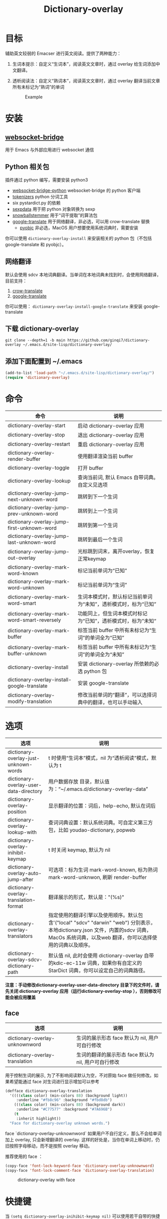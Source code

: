 #+title: Dictionary-overlay

* 目标
辅助英文较弱的 Emacser 进行英文阅读。提供了两种能力：
1. 生词本提示：自定义“生词本”，阅读英文文章时，通过 overlay 给生词添加中文翻译。
2. 透析阅读法：自定义“熟词本”，阅读英文文章时，通过 overlay 翻译当前文章所有未标记为“熟词”的单词

   #+caption: Example
  [[file:images/2022-11-15_21-23-58_screenshot.png]]

* 安装
** [[https://github.com/ginqi7/websocket-bridge][websocket-bridge]]
用于 Emacs 与外部应用进行 websocket 通信
** Python 相关包
插件通过 python 编写，需要安装 python3
- [[https://github.com/ginqi7/websocket-bridge-python][websocket-bridge-python]] websocket-bridge 的 python 客户端
- [[https://github.com/huggingface/tokenizers][tokenizers]] python 分词工具
- six pystardict.py 的依赖
- [[https://github.com/jd-boyd/sexpdata][sexpdata]] 用于把 python 对象转换为 sexp
- [[https://pypi.org/project/snowballstemmer/][snowballstemmer]] 用于“词干提取”的算法包
- [[https://git.ookami.one/cgit/google-translate/][google-translate]] 用于网络翻译，非必选，可以用 crow-translate 替换
    - [[https://pyobjc.readthedocs.io/en/latest/][pyobjc]] 非必选，MacOS 用户想要使用系统词典时，需要安装

你可以使用 ~dictionary-overlay-install~ 来安装相关的 python 包（不包括 google-translate 和 pyobjc）。

** 网络翻译
默认会使用 sdcv 本地词典翻译。当单词在本地词典未找到时，会使用网络翻译，目前支持：
1. [[https://crow-translate.github.io/][crow-translate]]
2. [[https://git.ookami.one/cgit/google-translate/][google-translate]]

你可以使用： ~dictionary-overlay-install-google-translate~ 来安装 google-translate

** 下载 dictionary-overlay
#+begin_src shell
git clone --depth=1 -b main https://github.com/ginqi7/dictionary-overlay ~/.emacs.d/site-lisp/dictionary-overlay/
#+end_src

** 添加下面配置到 ~/.emacs
#+begin_src emacs-lisp
  (add-to-list 'load-path "~/.emacs.d/site-lisp/dictionary-overlay/")
  (require 'dictionary-overlay)
#+end_src

* 命令
| 命令                                         | 说明                                                           |
|----------------------------------------------+----------------------------------------------------------------|
| dictionary-overlay-start                     | 启动 dictionary-overlay 应用                                   |
| dictionary-overlay-stop                      | 退出 dictionary-overlay 应用                                   |
| dictionary-overlay-restart                   | 重启 dictionary-overlay 应用                                   |
| dictionary-overlay-render-buffer             | 使用翻译渲染当前 buffer                                        |
| dictionary-overlay-toggle                    | 打开\关闭翻译渲染当前 buffer                                   |
| dictionary-overlay-lookup                    | 查询当前词, 默认 Emacs 自带词典。自定义见选项                  |
| dictionary-overlay-jump-next-unknown-word    | 跳转到下一个生词                                               |
| dictionary-overlay-jump-prev-unknown-word    | 跳转到上一个生词                                               |
| dictionary-overlay-jump-first-unknown-word   | 跳转到第一个生词                                               |
| dictionary-overlay-jump-last-unknown-word    | 跳转到最后一个生词                                             |
| dictionary-overlay-jump-out-overlay          | 光标跳到词末，离开overlay，恢复正常keymap                      |
| dictionary-overlay-mark-word-known           | 标记当前单词为“已知”                                           |
| dictionary-overlay-mark-word-unknown         | 标记当前单词为“生词”                                           |
| dictionary-overlay-mark-word-smart           | 生词本模式时，默认标记当前单词为“未知”，透析模式时，标为“已知” |
| dictionary-overlay-mark-word-smart-reversely | 功能同上，但生词本模式时标记为“已知”，透析模式时，标为”未知“   |
| dictionary-overlay-mark-buffer               | 标签当前 buffer 中所有未标记为“生词”的单词全为“已知”           |
| dictionary-overlay-mark-buffer-unknown       | 标签当前 buffer 中所有未标记为“生词”的单词全为“未知”           |
| dictionary-overlay-install                   | 安装 dictionary-overlay 所依赖的必选 python 包                 |
| dictionary-overlay-install-google-translate  | 安装 google-translate                                          |
| dictionary-overlay-modify-translation        | 修改当前单词的“翻译”，可以选择词典中的翻译，也可以手动输入     |

* 选项

| 选项                                    | 说明                                                                                                                                                                                          |
|-----------------------------------------+-----------------------------------------------------------------------------------------------------------------------------------------------------------------------------------------------|
| dictionary-overlay-just-unknown-words   | t 时使用“生词本”模式，nil 为“透析阅读”模式，默认为 t                                                                                                                                          |
| dictionary-overlay-user-data-directory  | 用户数据存放 目录，默认值为：“~/.emacs.d/dictionary-overlay-data”                                                                                                                             |
| dictionary-overlay-position             | 显示翻译的位置：词后，help-echo, 默认在词后                                                                                                                                                   |
| dictionary-overlay-lookup-with          | 查词词典设置：默认系统词典。可自定义第三方包，比如 youdao-dictionary, popweb                                                                                                                  |
| dictionary-overlay-inihibit-keymap      | t 时关闭 keymap, 默认为 nil                                                                                                                                                                   |
| dictionary-overlay-auto-jump-after      | 可选项：标为生词 mark-word-known, 标为熟词 mark-word-unknwon, 刷新 render-buffer                                                                                                              |
| dictionary-overlay-translation-format   | 翻译展示的形式，默认是："(%s)"                                                                                                                                                                |
| dictionary-overlay-translators          | 指定使用的翻译引擎以及使用顺序。默认包含'("local" "sdcv" "darwin" "web") 分别表示，本地dictionary.json  文件，内置的sdcv 词典，  MacOs 系统词典，以及web 翻译，你可以选择使用的词典以及顺序。 |
| dictionary-overlay-sdcv-dictionary-path | 默认值 nil, 此时会使用 dictionary-overlay 自带 的kdic-ec-11w 词典，如果你有自定义的 StarDict 词典，你可以设定自己的词典路径。                                                                 |

*注意：手动修改dictionary-overlay-user-data-directory 目录下的文件时，请先关闭 dictionary-overlay 应用（运行dictionary-overlay-stop ），否则修改可能会被应用覆盖*



** face

| 选项                                               | 说明                                                          |
|---------------------------------------------------+---------------------------------------------------------------|
| dictionary-overlay-unknownword                    | 生词的展示形态 face 默认为 nil, 用户可自行修改                     |
| dictionary-overlay-translation                    | 生词的翻译的展示形态 face 默认为 nil, 用户可自行修改                |

用于控制生词的展示, 为了不影响阅读默认为空，不对原始 face 做任何修改。如果希望能通过 face 对生词进行显示增加可以参考

#+begin_src emacs-lisp
(defface dictionary-overlay-translation
  '((((class color) (min-colors 88) (background light))
     :underline "#fb8c96" :background "#fbd8db")
    (((class color) (min-colors 88) (background dark))
     :underline "#C77577" :background "#7A696B")
    (t
     :inherit highlight))
  "Face for dictionary-overlay unknown words.")
#+end_src

face `dictionary-overlay-unknownword` 如果用户不自行定义，那么不会给单词加上 overlay, 只会新增翻译的 overlay. 这样的好处是，当你在单词上移动时，仍旧按照字母移动，而不是按照 overlay 移动。

推荐使用的 face ：
#+begin_src emacs-lisp
(copy-face 'font-lock-keyword-face 'dictionary-overlay-unknownword)
(copy-face 'font-lock-comment-face 'dictionary-overlay-translation)
#+end_src

#+caption: dictionary-overlay with face
[[file:images/dictionary-overlay-face.png]]

* 快捷键
当 ~(setq dictionary-overlay-inihibit-keymap nil)~ 可以使用若干自带的快捷键，当point 在一个生词的overlay 之上时，可以：

| d        | dictionary-overlay-lookup                    | 查当前词                                     |
| r        | dictionary-overlay-refresh-buffer            | 刷新buffer                                   |
| p        | dictionary-overlay-jump-prev-unknown-word    | 跳转到上一个生词                             |
| n        | dictionary-overlay-jump-next-unknown-word    | 跳转到下一个生词                             |
| <        | dictionary-overlay-jump-first-unknown-word   | 跳转到第一个生词                             |
| >        | dictionary-overlay-jump-last-unknown-word    | 跳转到最后一个生词                           |
| m        | dictionary-overlay-mark-word-smart           | 透析模式，把单词标记为“熟词”                 |
| M        | dictionary-overlay-mark-word-smart-reversely | 生词本模式，把单词标记为“熟词”               |
| c        | dictionary-overlay-modify-translation        | 修改翻译                                     |
| <escape> | dictionary-overlay-jump-out-of-overlay       | 跳出overlay 让快捷键在非overlay 词语中失效。 |

快捷键只在标记为生词的overlay 上生效，因此 ~dictionary-overlay-mark-word-unknown~ 还需要自行绑定需要的快捷键

* 使用方法探讨

默认使用“生词本”模式，阅读英文文章时，需要手动添加生词（ ~dictionary-overlay-mark-word-unknown~ ）。可以和你的“查询单词”的快捷键保持在一起。那么你下次遇到生词时，会自动展示出生词。

当你开始阅读文章时，可以把当前 buffer 中所有未标记为 known 的单词标记为 unknown ( ~dictionary-overlay-mark-buffer-unknown~ )

当你阅读完一篇文章以后，可以把当前 buffer 中所有未标记为 unknown 的单词标记为 known ( ~dictionary-overlay-mark-buffer~ )

当一个生词反复出现，你觉得自己已经认识了它，可以标记为 known （ ~dictionary-overlay-mark-word-known~ ），下次不再展示翻译。

当你阅读了足够多的文章，你应该积累了一定量的 known-words ，此时，或许你可以尝试使用析阅读法"（ ~(setq dictionary-overlay-just-unknown-words nil)~ ）将自动展示，“或许”你不认识的单词。

如果喜欢最小的视觉干扰，可以通过 (setq dictionary-overlay-position 'help-echo) 把翻译位置设置在 help-echo 里，只有鼠标通过时才显示释义。注意：目前支持的释义仍过于简单，并不推荐使用此法，同时由于默认无face，推荐设置前述 (copy-face 'font-lock-keyword-face 'dictionary-overlay-unknownword)。

* 功能特性
- 使用 snowballstemmer 进行词干提取，能够用于标记词干相同，形态不一的单词
- 增加翻译修改功能，允许用户选择合适的词意
